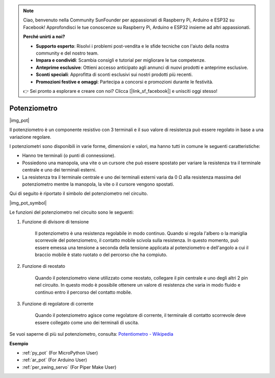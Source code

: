 .. note::

    Ciao, benvenuto nella Community SunFounder per appassionati di Raspberry Pi, Arduino e ESP32 su Facebook! Approfondisci le tue conoscenze su Raspberry Pi, Arduino e ESP32 insieme ad altri appassionati.

    **Perché unirti a noi?**

    - **Supporto esperto**: Risolvi i problemi post-vendita e le sfide tecniche con l'aiuto della nostra community e del nostro team.
    - **Impara e condividi**: Scambia consigli e tutorial per migliorare le tue competenze.
    - **Anteprime esclusive**: Ottieni accesso anticipato agli annunci di nuovi prodotti e anteprime esclusive.
    - **Sconti speciali**: Approfitta di sconti esclusivi sui nostri prodotti più recenti.
    - **Promozioni festive e omaggi**: Partecipa a concorsi e promozioni durante le festività.

    👉 Sei pronto a esplorare e creare con noi? Clicca [|link_sf_facebook|] e unisciti oggi stesso!

.. _cpn_potentiometer:

Potenziometro
==================

|img_pot|

Il potenziometro è un componente resistivo con 3 terminali e il suo valore di resistenza può essere regolato in base a una variazione regolare.

I potenziometri sono disponibili in varie forme, dimensioni e valori, ma hanno tutti in comune le seguenti caratteristiche:

* Hanno tre terminali (o punti di connessione).
* Possiedono una manopola, una vite o un cursore che può essere spostato per variare la resistenza tra il terminale centrale e uno dei terminali esterni.
* La resistenza tra il terminale centrale e uno dei terminali esterni varia da 0 Ω alla resistenza massima del potenziometro mentre la manopola, la vite o il cursore vengono spostati.

Qui di seguito è riportato il simbolo del potenziometro nel circuito.

|img_pot_symbol|

Le funzioni del potenziometro nel circuito sono le seguenti:

#. Funzione di divisore di tensione

    Il potenziometro è una resistenza regolabile in modo continuo. Quando si regola l'albero o la maniglia scorrevole del potenziometro, il contatto mobile scivola sulla resistenza. In questo momento, può essere emessa una tensione a seconda della tensione applicata al potenziometro e dell'angolo a cui il braccio mobile è stato ruotato o del percorso che ha compiuto.

#. Funzione di reostato

    Quando il potenziometro viene utilizzato come reostato, collegare il pin centrale e uno degli altri 2 pin nel circuito. In questo modo è possibile ottenere un valore di resistenza che varia in modo fluido e continuo entro il percorso del contatto mobile.

#. Funzione di regolatore di corrente

    Quando il potenziometro agisce come regolatore di corrente, il terminale di contatto scorrevole deve essere collegato come uno dei terminali di uscita.

Se vuoi saperne di più sul potenziometro, consulta: `Potentiometro - Wikipedia <https://en.wikipedia.org/wiki/Potentiometer.>`_

.. Esempio
.. -------------------

.. * :ref:`Turn the Knob` (Per utenti MicroPython)
.. * :ref:`Table Lamp` (Per utenti C/C++(Arduino))


**Esempio**

* :ref:`py_pot` (For MicroPython User)
* :ref:`ar_pot` (For Arduino User)
* :ref:`per_swing_servo` (For Piper Make User)